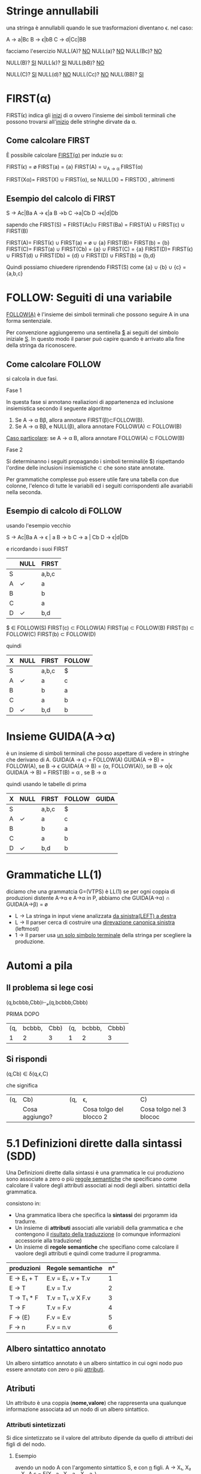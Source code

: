 #+author: José Santos L.
* Stringe annullabili
  una stringa è annullabili quando le sue trasformazioni diventano \epsilon.
  nel caso:
   
  A → a|Bc
  B → ϵ|bB
  C → d|Cc|BB

  facciamo l'esercizio 
  NULL(A)? _NO_
  NULL(a)?  _NO_
  NULL(Bc)? _NO_
  
   NULL(B)? _SI_
   NULL(ϵ)?  _SI_
   NULL(bB)? _NO_

   NULL(C)? _SI_
   NULL(d)?  _NO_
   NULL(Cc)? _NO_
   NULL(BB)? _SI_

* FIRST(α)
  FIRST(ϵ) indica gli _inizi_ di α ovvero l'insieme dei simboli
  terminali che possono trovarsi all'_inizio_ delle stringhe dirvate da α.
** Come calcolare FIRST
   È possibile calcolare _FIRST(α)_ per induzie su \alpha:

   FIRST(ϵ) = ø
   FIRST(a) = {a}
   FIRST(A) = ∪_{A → α} FIRST(α)

   FIRST(Xα)= FIRST(X) ∪ FIRST(α), se NULL(X)
            = FIRST(X)           , altrimenti
	       
** Esempio del calcolo di FIRST
   S → Ac|Ba
   A → ϵ|a
   B →b
   C →a|Cb
   D →ϵ|d|Db
    
   sapendo che FIRST(S) = FIRST(Ac)∪ FIRST(Ba) = FIRST(A) ∪ FIRST(c) ∪ FIRST(B)
    
   FIRST(A)= FIRST(ϵ) ∪ FIRST(a) = ø ∪ {a}
   FIRST(B)= FIRST(b) = {b}
   FIRST(C)= FIRST(a) ∪ FIRST(Cb) = {a} ∪ FIRST(C) = {a}
   FIRST(D)= FIRST(ϵ) ∪ FIRST(d) ∪ FIRST(Db) = {d} ∪ FIRST(D) ∪ FIRST(b) = {b,d}
    
   Quindi possiamo chiuedere riprendendo FIRST(S) come {a} ∪ {b} ∪ {c} = {a,b,c}

* FOLLOW: Seguiti di una variabile
  _FOLLOW(A)_ è l'insieme dei simboli terminali che possono seguire A in 
  una forma sentenziale.
  
  Per convenzione aggiungeremo una sentinella _$_ ai seguiti del simbolo iniziale _S_.
  In questo modo il parser può capire quando è arrivato alla fine della stringa da 
  riconoscere.

** Come calcolare FOLLOW
   si calcola in due fasi.
**** Fase 1
     In questa fase si annotano realiazioni di appartenenza ed inclusione insiemistica 
     secondo il seguente algoritmo
       1. Se A → α Bβ, allora annotare FIRST(β)⊂FOLLOW(B).
       2. Se A → α Bβ, e NULL(β), allora annotare FOLLOW(A) ⊂ FOLLOW(B)

     _Caso particolare_: se A → α B, allora annotare FOLLOW(A) ⊂ FOLLOW(B)
**** Fase 2
     Si determinanno i seguiti propagando i simboli terminali(e $) rispettando l'ordine
     delle inclusioni insiemistiche \sub che sono state annotate.

     Per grammatiche complesse può essere utile fare una tabella con due colonne, l'elenco
     di tutte le variabili ed i seguiti corrispondenti alle avariabili nella seconda.

** Esempio di calcolo di FOLLOW
   usando l'esempio vecchio 

   S →  Ac|Ba
   A →  ϵ | a
   B →  b
   C →  a | Cb
   D →  ϵ|d|Db
   
   e ricordando i suoi FIRST

|---+------+-------|
|   | NULL | FIRST |
|---+------+-------|
| S |      | a,b,c |
| A | ✓    | a     |
| B |      | b     |
| C |      | a     |
| D | ✓    | b,d   |
|---+------+-------|

   $ ∈ FOLLOW(S)
   FIRST(c) ⊂ FOLLOW(A)
   FIRST(a) ⊂ FOLLOW(B)
   FIRST(b) ⊂ FOLLOW(C)
   FIRST(b) ⊂ FOLLOW(D)

   quindi

|---+------+-------+--------|
| X | NULL | FIRST | FOLLOW |
|---+------+-------+--------|
| S |      | a,b,c | $      |
| A | ✓    | a     | c      |
| B |      | b     | a      |
| C |      | a     | b      |
| D | ✓    | b,d   | b      |
|---+------+-------+--------|

* Insieme GUIDA(A→α)
  è un insieme di simboli terminali che posso aspettare di vedere in stringhe che 
  derivano di A.
  GUIDA(A → ϵ) = FOLLOW(A)
  GUIDA(A → B) = FOLLOW(A), se B → ϵ
  GUIDA(A → B) = {α, FOLLOW(A)}, se B → α|ϵ
  GUIDA(A → B) = FIRST(B) = α , se B → α

quindi  usando le tabelle di prima

|---+------+-------+--------+-------|
| X | NULL | FIRST | FOLLOW | GUIDA |
|---+------+-------+--------+-------|
| S |      | a,b,c | $      |       |
| A | ✓    | a     | c      |       |
| B |      | b     | a      |       |
| C |      | a     | b      |       |
| D | ✓    | b,d   | b      |       |
|---+------+-------+--------+-------|
* Grammatiche LL(1)
  diciamo che una grammatcia G=(VTPS) è LL(1) se per ogni coppia di produzioni 
  distente A→α e A→α in P, abbiamo che
           GUIDA(A→α) ∩ GUIDA(A→β) = ø

  - L → La stringa in input viene analizzata _da sinistra(LEFT) a destra_
  - L → Il parser cerca di costruire una _direvazione canonica sinistra_ (leftmost)
  - 1 → Il parser usa _un solo simbolo terminale_ della stringa per scegliere la produzione.

* Automi a pila
** Il problema si lege cosi
(q,bcbbb,Cbb)⊢ₚ(q,bcbbb,Cbbb)

        PRIMA                 DOPO
|-----+--------+------+-----+--------+-------|
| (q, | bcbbb, | Cbb) | (q, | bcbbb, | Cbbb) |
|   1 |      2 |    3 |   1 |      2 |     3 |
|-----+--------+------+-----+--------+-------|

** Si rispondi
(q,Cb) ∈ δ(q,ϵ,C)

che significa

|-----+----------------+-----+-------------------------+-------------------------|
| (q, | Cb)            | (q, | ϵ,                       | C)                      |
|     | Cosa aggiungo? |     | Cosa tolgo del blocco 2 | Cosa tolgo nel 3 blococ |
|-----+----------------+-----+-------------------------+-------------------------|

* 5.1 Definizioni dirette dalla sintassi (SDD)
  
  Una Definizioni dirette dalla sintassi è una grammatica le cui produziono 
  sono associate a zero o più _regole semantiche_ che specificano come calcolare
  il valore degli attributi associati ai nodi degli alberi. sintattici della
  grammatica.

  consistono in:

  - Una grammatica libera che specifica la *sintassi* dei prgoramm ida tradurre.
  - Un insieme di *attributi* associati alle variabili della grammatica e che contengono 
    il _risultato della traduzzione_ (o comunque informazioni accessorie alla traduzione)
  - Un insieme di *regole semantiche* che specifiano come calcolare il vaolore degli attributi 
    e quindi come tradurre il programma.
 
|------------+-------------------+----|
| produzioni | Regole semantiche | n° |
|------------+-------------------+----|
| E → E₁ + T  | E.v = E₁ .v + T.v  |  1 |
| E → T      | E.v = T.v         |  2 |
| T → T₁ * F  | T.v = T₁ .v X F.v  |  3 |
| T → F      | T.v = F.v         |  4 |
| F → (E)    | F.v = E.v         |  5 |
| F → n      | F.v = n.v         |  6 |
|------------+-------------------+----|

** Albero sintattico annotato
   Un albero sintattico annotato è un albero sintattico in cui ogni nodo puo essere annotato
   con zero o più _attributi_.

** Atributi
   Un attributo è una coppia (*nome,valore*) che rappresenta una qualunque informazione associata 
   ad un nodo di un albero sintattico.

*** Attributi sintetizzati
    Si dice sintetizzato se il valore del attributo dipende da quello di attributi dei figli di
    del nodo.

**** Esempio
     avendo un nodo A con l'argomento sintattico S, e con _n_ figli.
     A → X₁, X₂ ... Xₙ    A.s = F(X₁ .a₁, X₂. a₂, Xₙ. aₙ)

*** Attributi ereditato
    si dice ereditato  se il valore del attributo dipende da quello di attributi 
    del padre _e dei fratelli di N_.
    
* 5.2 Schemi di traduzione (SDT)
  È una variante delle SDD in cui si rende explicito _l'ordine di volutazione_ degli 
  attributi.

  Uno *schema di traduziona* o SDT è una grammatica in cui le produzioni sono arrichite da 
  _frammenti di codice_ detti *azioni semantiche* che sono eseguite nel momento in cui tutti i simboli
  alla loro sinistra sono stati riconosciuti.

** Esempi

|------------+----------------------+----------------------------------------------------------------------------------------------------------------|
| produzione | produzione + Azioni  | Desscrizione                                                                                                   |
|------------+----------------------+----------------------------------------------------------------------------------------------------------------|
| A → BC     | A → BC{code}         | code eseguito dopo il riconoscimento di B e C.                                                                 |
| A → BC     | A → B{code}C         | code eseguito dopo il riconosciemnto di B ma prima del riconoscimento di C.                                    |
| A → BC     | A → {code1}BC{code2} | code 1 eseguito subito dopo la riscrittura di A e prima del riconoscimento di B. code 2 dopo il riconoscere C. |
| A → ϵ       | A → {code}           | code eseguito subito dopo la riscrittura di A.                                                                 |
|------------+----------------------+----------------------------------------------------------------------------------------------------------------|

** Differenze tra regole e azioni semantiche

|-----------------------------------------+---------------------------------------------------|
| SDD                                     | SDT                                               |
|-----------------------------------------+---------------------------------------------------|
| specificano come determinare il valore  | _Solitamente_ specificano come determinare          |
| degli attributi.                        | il valore degli attributi, ma possono contenere   |
|                                         | _codice arbitrario_ (stampe,metodi,etc)             |
|-----------------------------------------+---------------------------------------------------|
| Sono valutate in un _ordine implicito_    | Sono eseguite in un ordine esplicito determinato  |
| determinato dal grafo delle dipendenze. | dalla loro posizione nel corpo delle porduzioni.  |
|-----------------------------------------+---------------------------------------------------|
| Poiche valutate in un ordine arbitrario | Poiche eseguite da sinistra verso destra, possono |
| in generale richiedono la costruzione   | essere integrate al parsing ricorsivo discendente |
| dell'albero sintattico annotato.        | senza richiedere la costruzione dell'albero       |
|                                         | sintattico annotato.                              |
|-----------------------------------------+---------------------------------------------------|

** Algoritmo
   Data una SDD L-attribuita, si può ottenere una SDT corrispondente nel modo seguente. 
   Per ogni produzione A → X₁, X₂... Xₙ della grammatica:

   Subito prima di Xᵢ, aggiungere un’azione semantica che calcola il valore degli
   attributi ereditati di . Nota: in una SDD L-attribuita, questi attributi possono 
   dipendere solo da attributi ereditati di *A* ed attributi di X₁, … ,X_{i-1}.

   In fondo alla produzione, aggiungere un’azione semantica che calcola il valore 
   degli attributi sintetizzati di *A*.

* 5.3 Codice intermedio (assembly inside JVM)
** Java virtual Machine (JVM)
   interprete in grado di eseguire *bytecode* con le caratteristiche:
   
   - Macchina virtuale basata su *pila*.
   - Istruzioni di basso ed alto livello.
   - Garbage Collector.

*** Uso tipico della JVM

              javac            java 
    | .java | ----> | .class | ----> | risultato |

*** Uso in questo corso

             compilatore        jasmin              java
    | .lft | ----------> | .j | ------> | .class | ------> | risultato |
    
    - Il file .j contiene bytecode  JVM in _formato mnemonico_ (facile da produrre/leggere).
    - Il file .class contiene bytecode JVM in _formato binario_.
    - Usiamo _Jasmin_ per tradurre il bytecode dal formato mnemonico a quello binario.

** Componenti della JVM
*** area metodi
    Contiene che contiene il _bytecode_ corrispondenteai metodi di tutte le classi
    usate da un'applicazione.

*** insieme di registri
    È un insieme di registri  che contengono informazione essenziali sullo stato
    della macchina virtuale. Tra tutti, il _program counter_ contiene l'indirizzo della
    prossima istruzione da eseguire.

*** pila di frame
    un frame per ogni metodo di esecuzione. A sua volta ogni frame è composto da:
    
**** pila degli operandi
     usata per la volutazione di _risultati temporanei_.
**** array di variabili
     usato per la memorizzazione delle _variabili locali_ degli _argomenti del metodo_.
**** heap
     in cui vengono allocati gli oggetti.

** Struttura di un frame della JVM
   il frame del metodo in esecuzione contiene:
   - argomenti e variabili locali (indirizzati a partire da 0)
   - pila degli operandi (cresce/cala durante l'esecuzione del metodo)
*** Esempio
#+BEGIN_SRC java
static void m( int a, boolean b){
    int x, y;
    char z;

    ... 5 * x ....
}
#+END_SRC

per il metodo m, ci da il seguente frame:
 
|------+---------+--------|
| Nome | Slot n. | Valore |
|------+---------+--------|
| a    |       0 | 42     |
| b    |       1 | true   |
|------+---------+--------|
| x    |       2 | 7      |
| y    |       3 | 23     |
| z    |       4 | 'c'    |
|------+---------+--------|
| ---  |     --- | 5      |
| ---  |     --- | 7      |
|      |         | .      |
|      |         | .      |
|      |         | .      |
|------+---------+--------|

** Gestione della pila degli operandi

|------------+-------+-------+---------------------------------------|
| istruzione | prima | dopo  | descrizione                           |
|------------+-------+-------+---------------------------------------|
| ldc _v_      |       | v     | carica _v_ sulla pila                   |
| iload _&x_   |       | v     | cariaca il valore di _x_ sulla pila     |
| istore _&x_  | v     |       | assegna _v_ a _x_                         |
| pop        | v     |       | rimuove il valore in cima alla pila   |
| dup        | v     | v v   | duplica il valore in cima alla pila   |
| swap       | v1 v2 | v2 v1 | scambia i due valor in cima alla pila |
|------------+-------+-------+---------------------------------------|

le istruzioni  _iload_ e _istore_ hanno come argomento l'indirizzo e non il
nome della variabile _x_ nel frame del metodo corrente

** operazioni aritmetiche e su bit

|------------+-------+------+-----------------------------|
| istruzione | prima | dopo | descrizione                 |
|------------+-------+------+-----------------------------|
| ineg       | v     | v    | negazione                   |
| iadd       | v1 v2 | v    | somma v1+v2                 |
| isub       | v1 v2 | v    | sottrazione v1 - v2         |
| imul       | v1 v2 | v    | moltiplicazione v1xv2       |
| idiv       | v1 v2 | v    | divisione v1/v2             |
| irem       | v1 v2 | v    | resto della divisione v1/v2 |
| iand       | v1 v2 | v    | congiunzione bit a bit      |
| ior        | v1 v2 | v    | disgiunzione bit a bit      |
|------------+-------+------+-----------------------------|

sempre il v₂ sara il valore alla cima della pilla.

** Gestione degli array

|-------------+-------+------+----------------------------|
| istruzione  | prima | dopo | descrizione                |
|-------------+-------+------+----------------------------|
| newarray    | n     | a    | cra un array di n elementi |
| arraylength | a     | n    | dimensione dell'array a    |
| iaload      | a i   | v    | carica a[i] sulla pila     |
| iastore     | a i v |      | assegna v ad a[i]          |
|-------------+-------+------+----------------------------|

_a_ è un riferimento all'array nell'heap.

** Controllo di flusso

|----------------+---------+------+---------------------------------|
| istruzione     | prima   | dopo | descrizione                     |
|----------------+---------+------+---------------------------------|
| goto l         |         |      | salta a l                       |
| if_ icmpeq l   | v1 v2   |      | salta a l se v1 = v2            |
| if_ icmpne l   | v1 v2   |      | salta a l se v1 ≠ v2            |
| if_ icmple l   | v1 v2   |      | salta a l se v1 ≤ v2            |
| if_ icmpge l   | v1 v2   |      | salta a l se v1 ≥ v2            |
| if_ icmplt l   | v1 v2   |      | salta a l se v1 < v2            |
| if_ icmpgt l   | v1 v2   |      | salta a l se v1 > v2            |
| invokestatic m | v1...vn | v?   | invoca m(v1,...,vn)             |
| return         |         |      | termina il metodo               |
| ireturn        | v       |      | termina il metodo restituendo v |
|----------------+---------+------+---------------------------------|

* 5.4 Traduzione di espressioni aritmetiche
  Definiamo SDD e SDT per la traduzione di espressioni aritmetiche.
** Grammatica delle espressioni aritmetiche

|---------------+------------------------------|
| produzioni    | descrizione                  |
|---------------+------------------------------|
| E → E1 + E2   | somma                        |
| E → E1 - E2   | Sottrazione                  |
| E → E1 * E2   | moltiplicazione              |
| E → E1 / E2   | divisione intera             |
| E → E1 % E2   | resto della divisione intera |
| E → (E1)     | stesso valores di E1         |
| E → n        | costante                     |
| E → x        | variabile                    |
|---------------+------------------------------|

** SDD per espresioni aritmetiche
   
|---------------+-----------------------------------|
| produzioni    | regole semantiche                 |
|---------------+-----------------------------------|
| E → n         | E.code = ldc n.v                  |
| E → x         | E.code = iload &x                 |
| E → E1 + E2   | E.code = E1.code / E2.code / iadd |
| E → (E1)      | E.code = E1.code                  |
|---------------+-----------------------------------|

E.code = codice che calcola il valore di E e lo lascia
in cima alla pila.

** SDT per la grammatica ambigua 
*** SDT con accumulo del codice

|-------------+--------------------------------------|
| produzioni  | Azioni semantiche                    |
|-------------+--------------------------------------|
| E → E1 + E2 | {E.code = E1.code / E2.code / iadd}  |
| E → E1 - E2 | {E.code =  E1.code / E2.code / isub} |
| E → E1 * E2 | {E.code = E1.code / E2.code / imul}  |
| E → E1 / E2 | {E.code = E1.code / E2.code / idiv}  |
| E → E1 % E2 | {E.code = E1.code / E2.code / irem}  |
| E → (E1)    | {E.code = E1.code}                   |
| E → n       | {E.code = ldc n.v}                   |
| E → x       | {e.code = iload &x}                  |
|-------------+--------------------------------------|

*** SDT "on the fly"

|-------------+-------------------|
| produzioni  | Azioni semantiche |
|-------------+-------------------|
| E → E1 + E2 | {emit(iadd)}      |
| E → E1 - E2 | {emit(isub)}      |
| E → E1 * E2 | {emit(imul)}      |
| E → E1 / E2 | {emit(idiv)}      |
| E → E1 % E2 | {emit(irem)}      |
| E → (E1)    |                   |
| E → n       | {emit(ldc n.v)}   |
| E → x       | {emit(iload &x)}  |
|-------------+-------------------|

* 5.5 Traduzione di espresioni logiche

** espressioni logiche con cortocircuito

|--------------+---------------------|
| Produzioni   | Descrizione         |
|--------------+---------------------|
| B → true     | Sempre vero         |
| B → false    | Sempre false        |
| B → E1 R E2  | Confronto           |
| B → B1 && B2 | congiunzione logica |
| B → B1 \\ B2 | disgiunzione logica |
| B → !B1      | negazione logica    |
| B → (B1)     | Stesso valore di B1 |
|--------------+---------------------|

|------------+-----------------|
| Produzioni | Descrizione     |
|------------+-----------------|
| R → ==     | Uguale          |
| R → !=     | Diverso         |
| R → <      | minore          |
| R → >      | maggiore        |
| R → ≤      | minore o uguale |
| R → ≥      | maggiore o ugu  |
|------------+-----------------|

*** Attributi
    - _B.true_ = etichetta a cui saltare se B è vera(ereditato)
    - _B.false_ = etichetta a cui saltare se B è falsa(ereditato)
    - B.code = codice che salta a _B.true_ se B è vera o a _B.false_

** Costanti e relazioni

|-------------+------------------------------------------------------------|
| produzioni  | Regole Semantiche                                          |
|-------------+------------------------------------------------------------|
| B → true      | B.code= goto B.true                                        |
| B → false     | B.code= goto B.false                                       |
| B → E1 R E2   | B.code= E1.code \ E2.code \ if icmpR B.true \ goto B.false |
|-------------+------------------------------------------------------------|


** Congiunzione e negazione

|--------------+------------------------------------|
| produzioni   | Regole Semantiche                  |
|--------------+------------------------------------|
| B → B1 && B2 | B1.true = newlabel()               |
|              | B1.false= B.false                  |
|              | B2.true = B.true                   |
|              | B2.false= B.false                  |
|              | B.code= B1.code \ B1.true: B2.code |
| B → !B1      | B1.true = B.false                  |
|              | B1.false= B.true                   |
|              | B.code = B1.code                   |
|--------------+------------------------------------|

** Esempi 
*** Codice per x < y
#+BEGIN_SRC C
iload &x;
iload &y;
if_complt B.true
goto B.false
#+END_SRC
*** codice per 0 <=x && x<5
#+BEGIN_SRC C
   ldc 0;
   iload &x;
   if_icmple L1;
   goto B.false;
   L1: iload &x;
   ldc 5;
   if_icmplt B.true
   goto B.false
#+END_SRC
in questo esempio abbiamo creato una nuova etichetta con
il nome _L1_ per condizionare il _goto_.
* 5.6 Traduzione di comandi
